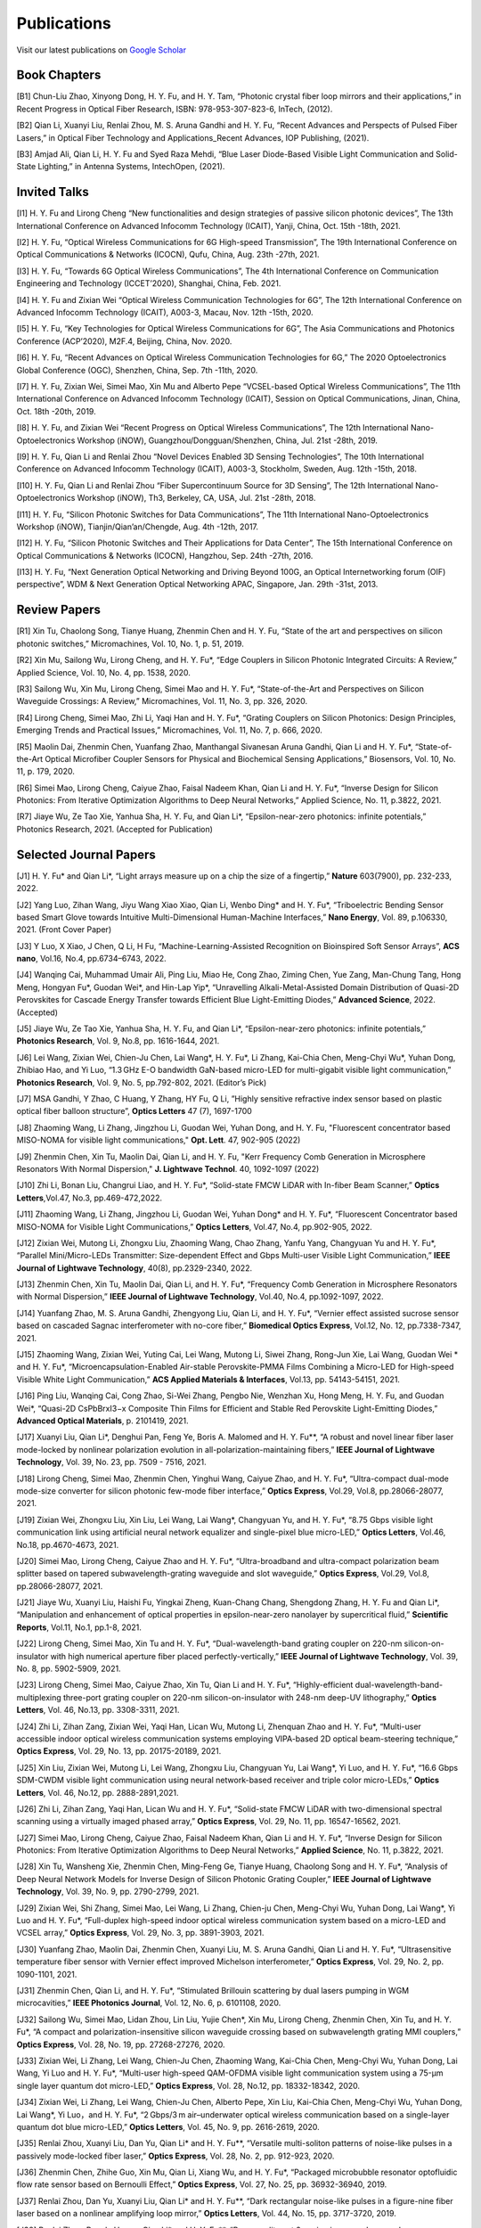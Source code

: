 Publications
=============

Visit our latest publications on \ `Google Scholar <https://scholar.google.com/citations?hl=en&user=ruUJphwAAAAJ&view_op=list_works&sortby=pubdate>`_ 

Book Chapters
~~~~~~~~~~~~~~

[B1]	Chun-Liu Zhao, Xinyong Dong, H. Y. Fu, and H. Y. Tam, “Photonic crystal fiber loop mirrors and their applications,” in Recent Progress in Optical Fiber Research, ISBN: 978-953-307-823-6, InTech, (2012).

[B2]	Qian Li, Xuanyi Liu, Renlai Zhou, M. S. Aruna Gandhi and H. Y. Fu, “Recent Advances and Perspects of Pulsed Fiber Lasers,” in Optical Fiber Technology and Applications_Recent Advances, IOP Publishing, (2021).

[B3]	Amjad Ali, Qian Li, H. Y. Fu and Syed Raza Mehdi, “Blue Laser Diode-Based Visible Light Communication and Solid-State Lighting,” in Antenna Systems, IntechOpen, (2021).

Invited Talks
~~~~~~~~~~~~~~

[I1]	H. Y. Fu and Lirong Cheng “New functionalities and design strategies of passive silicon photonic devices”, The 13th International Conference on Advanced Infocomm Technology (ICAIT), Yanji, China, Oct. 15th -18th, 2021. 

[I2]	H. Y. Fu, “Optical Wireless Communications for 6G High-speed Transmission”, The 19th International Conference on Optical Communications & Networks (ICOCN), Qufu, China, Aug. 23th -27th, 2021.

[I3]	H. Y. Fu, “Towards 6G Optical Wireless Communications”, The 4th International Conference on Communication Engineering and Technology (ICCET’2020), Shanghai, China, Feb. 2021.

[I4]	H. Y. Fu and Zixian Wei “Optical Wireless Communication Technologies for 6G”, The 12th International Conference on Advanced Infocomm Technology (ICAIT), A003-3, Macau, Nov. 12th -15th, 2020.

[I5]	H. Y. Fu, “Key Technologies for Optical Wireless Communications for 6G”, The Asia Communications and Photonics Conference (ACP’2020), M2F.4, Beijing, China, Nov. 2020.

[I6]	H. Y. Fu, “Recent Advances on Optical Wireless Communication Technologies for 6G,” The 2020 Optoelectronics Global Conference (OGC), Shenzhen, China, Sep. 7th -11th, 2020.

[I7]	H. Y. Fu, Zixian Wei, Simei Mao, Xin Mu and Alberto Pepe “VCSEL-based Optical Wireless Communications”, The 11th International Conference on Advanced Infocomm Technology (ICAIT), Session on Optical Communications, Jinan, China, Oct. 18th -20th, 2019.

[I8]	H. Y. Fu, and Zixian Wei “Recent Progress on Optical Wireless Communications”, The 12th International Nano-Optoelectronics Workshop (iNOW), Guangzhou/Dongguan/Shenzhen, China, Jul. 21st -28th, 2019.

[I9]	H. Y. Fu, Qian Li and Renlai Zhou “Novel Devices Enabled 3D Sensing Technologies”, The 10th International Conference on Advanced Infocomm Technology (ICAIT), A003-3, Stockholm, Sweden, Aug. 12th -15th, 2018.

[I10]	H. Y. Fu, Qian Li and Renlai Zhou “Fiber Supercontinuum Source for 3D Sensing”, The 12th International Nano-Optoelectronics Workshop (iNOW), Th3, Berkeley, CA, USA, Jul. 21st -28th, 2018.

[I11]	H. Y. Fu, “Silicon Photonic Switches for Data Communications”, The 11th International Nano-Optoelectronics Workshop (iNOW), Tianjin/Qian’an/Chengde, Aug. 4th -12th, 2017.

[I12]	H. Y. Fu, “Silicon Photonic Switches and Their Applications for Data Center”, The 15th International Conference on Optical Communications & Networks (ICOCN), Hangzhou, Sep. 24th -27th, 2016.

[I13]	H. Y. Fu, “Next Generation Optical Networking and Driving Beyond 100G, an Optical Internetworking forum (OIF) perspective”, WDM & Next Generation Optical Networking APAC, Singapore, Jan. 29th -31st, 2013.


Review Papers
~~~~~~~~~~~~~~~~~~~~~~~~

[R1]	Xin Tu, Chaolong Song, Tianye Huang, Zhenmin Chen and H. Y. Fu, “State of the art and perspectives on silicon photonic switches,” Micromachines, Vol. 10, No. 1, p. 51, 2019.

[R2]	Xin Mu, Sailong Wu, Lirong Cheng, and H. Y. Fu*, “Edge Couplers in Silicon Photonic Integrated Circuits: A Review,” Applied Science, Vol. 10, No. 4, pp. 1538, 2020. 

[R3]	Sailong Wu, Xin Mu, Lirong Cheng, Simei Mao and H. Y. Fu*, “State-of-the-Art and Perspectives on Silicon Waveguide Crossings: A Review,” Micromachines, Vol. 11, No. 3, pp. 326, 2020. 

[R4]	Lirong Cheng, Simei Mao, Zhi Li, Yaqi Han and H. Y. Fu*, “Grating Couplers on Silicon Photonics: Design Principles, Emerging Trends and Practical Issues,” Micromachines, Vol. 11, No. 7, p. 666, 2020. 

[R5]	Maolin Dai, Zhenmin Chen, Yuanfang Zhao, Manthangal Sivanesan Aruna Gandhi, Qian Li and H. Y. Fu*, “State-of-the-Art Optical Microfiber Coupler Sensors for Physical and Biochemical Sensing Applications,” Biosensors, Vol. 10, No. 11, p. 179, 2020.

[R6]	Simei Mao, Lirong Cheng, Caiyue Zhao, Faisal Nadeem Khan, Qian Li and H. Y. Fu*, “Inverse Design for Silicon Photonics: From Iterative Optimization Algorithms to Deep Neural Networks,” Applied Science, No. 11, p.3822, 2021. 

[R7]	Jiaye Wu, Ze Tao Xie, Yanhua Sha, H. Y. Fu, and Qian Li*, “Epsilon-near-zero photonics: infinite potentials,” Photonics Research, 2021. (Accepted for Publication)

Selected Journal Papers
~~~~~~~~~~~~~~~~~~~~~~~~

[J1] H. Y. Fu* and Qian Li*, “Light arrays measure up on a chip the size of a fingertip,” **Nature** 603(7900), pp. 232-233, 2022.

[J2]	Yang Luo, Zihan Wang, Jiyu Wang Xiao Xiao, Qian Li, Wenbo Ding* and H. Y. Fu*, “Triboelectric Bending Sensor based Smart Glove towards Intuitive Multi-Dimensional Human-Machine Interfaces,” **Nano Energy**, Vol. 89, p.106330, 2021. (Front Cover Paper)

[J3]	Y Luo, X Xiao, J Chen, Q Li, H Fu, “Machine-Learning-Assisted Recognition on Bioinspired Soft Sensor Arrays”, **ACS nano**, Vol.16, No.4, pp.6734–6743, 2022.

[J4] Wanqing Cai, Muhammad Umair Ali, Ping Liu, Miao He, Cong Zhao, Ziming Chen, Yue Zang, Man-Chung Tang, Hong Meng, Hongyan Fu*, Guodan Wei*, and Hin-Lap Yip*, “Unravelling Alkali-Metal-Assisted Domain Distribution of Quasi-2D Perovskites for Cascade Energy Transfer towards Efficient Blue Light-Emitting Diodes,” **Advanced Science**, 2022. (Accepted)

[J5]	Jiaye Wu, Ze Tao Xie, Yanhua Sha, H. Y. Fu, and Qian Li*, “Epsilon-near-zero photonics: infinite potentials,” **Photonics Research**, Vol. 9, No.8, pp. 1616-1644, 2021.

[J6]	Lei Wang, Zixian Wei, Chien-Ju Chen, Lai Wang*, H. Y. Fu*, Li Zhang, Kai-Chia Chen, Meng-Chyi Wu*, Yuhan Dong, Zhibiao Hao, and Yi Luo, “1.3 GHz E-O bandwidth GaN-based micro-LED for multi-gigabit visible light communication,” **Photonics Research**, Vol. 9, No. 5, pp.792-802, 2021. (Editor’s Pick)

[J7]	MSA Gandhi, Y Zhao, C Huang, Y Zhang, HY Fu, Q Li, ”Highly sensitive refractive index sensor based on plastic optical fiber balloon structure”, **Optics Letters** 47 (7), 1697-1700

[J8]	Zhaoming Wang, Li Zhang, Jingzhou Li, Guodan Wei, Yuhan Dong, and H. Y. Fu, "Fluorescent concentrator based MISO-NOMA for visible light communications," **Opt. Lett**. 47, 902-905 (2022)

[J9]	Zhenmin Chen, Xin Tu, Maolin Dai, Qian Li, and H. Y. Fu, "Kerr Frequency Comb Generation in Microsphere Resonators With Normal Dispersion," **J. Lightwave Technol**. 40, 1092-1097 (2022)

[J10]	Zhi Li, Bonan Liu, Changrui Liao, and H. Y. Fu*, “Solid-state FMCW LiDAR with In-fiber Beam Scanner,” **Optics Letters**,Vol.47, No.3, pp.469-472,2022.

[J11]	 Zhaoming Wang, Li Zhang, Jingzhou Li, Guodan Wei, Yuhan Dong* and H. Y. Fu*, “Fluorescent Concentrator based MISO-NOMA for Visible Light Communications,” **Optics Letters**, Vol.47, No.4, pp.902-905, 2022.

[J12]	 Zixian Wei, Mutong Li, Zhongxu Liu, Zhaoming Wang, Chao Zhang, Yanfu Yang, Changyuan Yu and H. Y. Fu*, “Parallel Mini/Micro-LEDs Transmitter: Size-dependent Effect and Gbps Multi-user Visible Light Communication,” **IEEE Journal of Lightwave Technology**, 40(8), pp.2329-2340, 2022. 

[J13]	 Zhenmin Chen, Xin Tu, Maolin Dai, Qian Li, and H. Y. Fu*, “Frequency Comb Generation in Microsphere Resonators with Normal Dispersion,” **IEEE Journal of Lightwave Technology**, Vol.40, No.4, pp.1092-1097, 2022. 

[J14]	 Yuanfang Zhao, M. S. Aruna Gandhi, Zhengyong Liu, Qian Li, and H. Y. Fu*, “Vernier effect assisted sucrose sensor based on cascaded Sagnac interferometer with no-core fiber,” **Biomedical Optics Express**, Vol.12, No. 12, pp.7338-7347, 2021. 

[J15]	 Zhaoming Wang, Zixian Wei, Yuting Cai, Lei Wang, Mutong Li, Siwei Zhang, Rong-Jun Xie, Lai Wang, Guodan Wei * and H. Y. Fu*, “Microencapsulation-Enabled Air-stable Perovskite-PMMA Films Combining a Micro-LED for High-speed Visible White Light Communication,” **ACS Applied Materials & Interfaces**, Vol.13, pp. 54143-54151, 2021.

[J16]	 Ping Liu, Wanqing Cai, Cong Zhao, Si-Wei Zhang, Pengbo Nie, Wenzhan Xu, Hong Meng, H. Y. Fu, and Guodan Wei*, “Quasi-2D CsPbBrxI3−x Composite Thin Films for Efficient and Stable Red Perovskite Light-Emitting Diodes,” **Advanced Optical Materials**, p. 2101419, 2021. 

[J17]	 Xuanyi Liu, Qian Li*, Denghui Pan, Feng Ye, Boris A. Malomed and H. Y. Fu**, “A robust and novel linear fiber laser mode-locked by nonlinear polarization evolution in all-polarization-maintaining fibers,” **IEEE Journal of Lightwave Technology**, Vol. 39, No. 23, pp. 7509 - 7516, 2021.

[J18]	 Lirong Cheng, Simei Mao, Zhenmin Chen, Yinghui Wang, Caiyue Zhao, and H. Y. Fu*, “Ultra-compact dual-mode mode-size converter for silicon photonic few-mode fiber interface,” **Optics Express**, Vol.29, Vol.8, pp.28066-28077, 2021.

[J19]	 Zixian Wei, Zhongxu Liu, Xin Liu, Lei Wang, Lai Wang*, Changyuan Yu, and H. Y. Fu*, “8.75 Gbps visible light communication link using artificial neural network equalizer and single-pixel blue micro-LED,” **Optics Letters**, Vol.46, No.18, pp.4670-4673, 2021.

[J20]	 Simei Mao, Lirong Cheng, Caiyue Zhao and H. Y. Fu*, “Ultra-broadband and ultra-compact polarization beam splitter based on tapered subwavelength-grating waveguide and slot waveguide,” **Optics Express**, Vol.29, Vol.8, pp.28066-28077, 2021.

[J21]	 Jiaye Wu, Xuanyi Liu, Haishi Fu, Yingkai Zheng, Kuan-Chang Chang, Shengdong Zhang, H. Y. Fu and Qian Li*, “Manipulation and enhancement of optical properties in epsilon-near-zero nanolayer by supercritical fluid,” **Scientific Reports**, Vol.11, No.1, pp.1-8, 2021. 

[J22]	 Lirong Cheng, Simei Mao, Xin Tu and H. Y. Fu*, “Dual-wavelength-band grating coupler on 220-nm silicon-on-insulator with high numerical aperture fiber placed perfectly-vertically,” **IEEE Journal of Lightwave Technology**, Vol. 39, No. 8, pp. 5902-5909, 2021.

[J23]	 Lirong Cheng, Simei Mao, Caiyue Zhao, Xin Tu, Qian Li and H. Y. Fu*, “Highly-efficient dual-wavelength-band-multiplexing three-port grating coupler on 220-nm silicon-on-insulator with 248-nm deep-UV lithography,” **Optics Letters**, Vol. 46, No.13, pp. 3308-3311, 2021.

[J24]	 Zhi Li, Zihan Zang, Zixian Wei, Yaqi Han, Lican Wu, Mutong Li, Zhenquan Zhao and H. Y. Fu*, “Multi-user accessible indoor optical wireless communication systems employing VIPA-based 2D optical beam-steering technique,” **Optics Express**, Vol. 29, No. 13, pp. 20175-20189, 2021. 

[J25]	 Xin Liu, Zixian Wei, Mutong Li, Lei Wang, Zhongxu Liu, Changyuan Yu, Lai Wang*, Yi Luo, and H. Y. Fu*, “16.6 Gbps SDM-CWDM visible light communication using neural network-based receiver and triple color micro-LEDs,” **Optics Letters**, Vol. 46, No.12, pp. 2888-2891,2021. 

[J26]	 Zhi Li, Zihan Zang, Yaqi Han, Lican Wu and H. Y. Fu*, “Solid-state FMCW LiDAR with two-dimensional spectral scanning using a virtually imaged phased array,” **Optics Express**, Vol. 29, No. 11, pp. 16547-16562, 2021. 

[J27]	 Simei Mao, Lirong Cheng, Caiyue Zhao, Faisal Nadeem Khan, Qian Li and H. Y. Fu*, “Inverse Design for Silicon Photonics: From Iterative Optimization Algorithms to Deep Neural Networks,” **Applied Science**, No. 11, p.3822, 2021. 

[J28]	 Xin Tu, Wansheng Xie, Zhenmin Chen, Ming-Feng Ge, Tianye Huang, Chaolong Song and H. Y. Fu*, “Analysis of Deep Neural Network Models for Inverse Design of Silicon Photonic Grating Coupler,” **IEEE Journal of Lightwave Technology**, Vol. 39, No. 9, pp. 2790-2799, 2021. 

[J29]	 Zixian Wei, Shi Zhang, Simei Mao, Lei Wang, Li Zhang, Chien-ju Chen, Meng-Chyi Wu, Yuhan Dong, Lai Wang*, Yi Luo and H. Y. Fu*, “Full-duplex high-speed indoor optical wireless communication system based on a micro-LED and VCSEL array,” **Optics Express**, Vol. 29, No. 3, pp. 3891-3903, 2021. 

[J30]	 Yuanfang Zhao, Maolin Dai, Zhenmin Chen, Xuanyi Liu, M. S. Aruna Gandhi, Qian Li and H. Y. Fu*, “Ultrasensitive temperature fiber sensor with Vernier effect improved Michelson interferometer,” **Optics Express**, Vol. 29, No. 2, pp. 1090-1101, 2021. 

[J31]	 Zhenmin Chen, Qian Li, and H. Y. Fu*, “Stimulated Brillouin scattering by dual lasers pumping in WGM microcavities,” **IEEE Photonics Journal**, Vol. 12, No. 6, p. 6101108, 2020. 

[J32]	 Sailong Wu, Simei Mao, Lidan Zhou, Lin Liu, Yujie Chen*, Xin Mu, Lirong Cheng, Zhenmin Chen, Xin Tu, and H. Y. Fu*, “A compact and polarization-insensitive silicon waveguide crossing based on subwavelength grating MMI couplers,” **Optics Express**, Vol. 28, No. 19, pp. 27268-27276, 2020. 

[J33]	 Zixian Wei, Li Zhang, Lei Wang, Chien-Ju Chen, Zhaoming Wang, Kai-Chia Chen, Meng-Chyi Wu, Yuhan Dong, Lai Wang, Yi Luo and H. Y. Fu*, “Multi-user high-speed QAM-OFDMA visible light communication system using a 75-μm single layer quantum dot micro-LED,” **Optics Express**, Vol. 28, No.12, pp. 18332-18342, 2020. 

[J34]	 Zixian Wei, Li Zhang, Lei Wang, Chien-Ju Chen, Alberto Pepe, Xin Liu, Kai-Chia Chen, Meng-Chyi Wu, Yuhan Dong, Lai Wang*, Yi Luo，and H. Y. Fu*, “2 Gbps/3 m air–underwater optical wireless communication based on a single-layer quantum dot blue micro-LED,” **Optics Letters**, Vol. 45, No. 9, pp. 2616-2619, 2020. 

[J35]	 Renlai Zhou, Xuanyi Liu, Dan Yu, Qian Li* and H. Y. Fu**, “Versatile multi-soliton patterns of noise-like pulses in a passively mode-locked fiber laser,” **Optics Express**, Vol. 28, No. 2, pp. 912-923, 2020.

[J36]	 Zhenmin Chen, Zhihe Guo, Xin Mu, Qian Li, Xiang Wu, and H. Y. Fu*, “Packaged microbubble resonator optofluidic flow rate sensor based on Bernoulli Effect,” **Optics Express**, Vol. 27, No. 25, pp. 36932-36940, 2019. 

[J37]	 Renlai Zhou, Dan Yu, Xuanyi Liu, Qian Li* and H. Y. Fu**, “Dark rectangular noise-like pulses in a figure-nine fiber laser based on a nonlinear amplifying loop mirror,” **Optics Letters**, Vol. 44, No. 15, pp. 3717-3720, 2019. 

[J38]	 Renlai Zhou, Rongle Huang, Qian Li* and H. Y. Fu**, “Raman soliton at 2 μm in picosecond pumped supercontinuum by a weak CW trigger,” **Optics Express**, Vol. 27, No. 9, pp. 12976-12986, 2019.

[J39]	 H. Y. Fu, Sunil K. Khijwania, H. Y. Tam, P. K. A. Wai and C. Lu, “Polarization-maintaining Photonic Crystal Fiber based All-optical Polarimetric Torsion Sensor,” **Applied Optics**, Vol. 49, No. 31, pp. 5954-5958, 2010.

[J40]	 H. Y. Fu, Chuang Wu, M. L. V. Tse, Lin Zhang, Kei-Chun Davis Cheng, H. Y. Tam, Bai-Ou Guan, and C. Lu, “High pressure sensor based on photonic crystal fiber for downhole application,” **Applied Optics**, Vol. 49, No. 14, pp. 2639-2643, 2010.

[J41]	 H. Y. Fu, A. C. L. Wong, P. A. Childs, H. Y. Tam, Y. B. Liao, C. Lu and P. K. A. Wai, “Multiplexing of Polarization-maintaining Photonic Crystal Fiber based Sagnac Interferometric Sensors,” **Optics Express**, Vol. 17, No.21, pp. 18501-18512, 2009.

[J42]	 H. Y. Fu, H. L. Liu, W. H. Chung, and H. Y. Tam, “A Novel Fiber Bragg Grating Sensor Configuration for Long-distance Quasi-Distributed Measurement,” **IEEE Sensors Journal**, Vol. 8, No. 9, pp. 1598-1602, 2008.

[J43]	 H. Y. Fu, H. Y. Tam, L. Y. Shao, X. Y. Dong, P. K. A. Wai, C. Lu, and Sunil K. Khijwania, “Pressure Sensor Realized with Polarization-maintaining Photonic Crystal Fiber based Sagnac Interferometer,” **Applied Optics**, Vol. 47, No. 15, pp. 2835-2839, 2008. (Google scholar Citations: >300，Top 20 Most Cited articles on Applied Optics over the last 5 year at 50 Year Anniversary in 2012)

[J44]	 H. Y. Fu, H. L. Liu, X. Y. Dong, H. Y. Tam, P. K. A. Wai, and C. Lu, “High-speed Fibre Bragg Grating Sensor Interrogation Using Dispersion Compensation Fibre,” **Electronics Letters**, Vol. 44, No. 10, pp. 618-619, 2008.



Selected Recent Conference Papers
~~~~~~~~~~~~~~~~~~~~~~~~~~~~~~~~~

[C1]	Zhi Li, Bonan Liu, Zihan Zang, Yaqi Han, Lican Wu, Changrui Liao and H. Y. Fu*, “Compact Solid-state Coherent LiDAR based on In-fiber Beam Scanner,” in Proc. of the Asia Communications and Photonics Conference (ACP’2021), T4D.2, Shanghai, China, Oct. 2021. (Post-deadline Paper)

[C2]	Zihan Zang, Yunpeng Xu, Haoqiang Wang, Zhi Li, Yanjun Han, Hongtao Li, H. Y. Fu and Yi Luo*, “Ultrafast agile optical beam steering based on arrayed diffractive elements,” in Proc. of the Asia Communications and Photonics Conference (ACP’2021), T4D.6, Shanghai, China, Oct. 2021. (Post-deadline Paper)

[C3]	Denghui Pan, Xuanyi Liu, Boris Malomed, H. Y. Fu* and Qian Li** “Build-up Dynamics of Dissipative Solitons in a Nonlinear Polarization Evolution Mode-locked Fiber Laser,” in Proc. of the Asia Communications and Photonics Conference (ACP’2021), T4A.3, Shanghai, China, Oct. 2021. (Best Poster Award)

[C4]	Lirong Cheng, Simei Mao and H. Y. Fu*, “Silicon-on-insulator grating couplers for dual-band and triple-band multiplexing,” in Proc. of the Asia Communications and Photonics Conference (ACP’2021), T1I.3, Shanghai, China, Oct. 2021. (Best Student Paper Award)

[C5]	Renlai Zhou*, Qian Li** and H. Y. Fu, “Commensalism of quasi-coherent noise-like and conventional soliton pulse in a simplified NPE mode-locked fiber laser”, in Proc. Of the 20th International Conference on Optical Communications & Networks (ICOCN), Tai’an, China, Aug. 23rd-27th, 2021. (Young Scientist Award)

[C6]	Zhaoming Wang, Li Zhang, Jingzhou Li, Zixian Wei, Yuhan Dong, Guodan Wei, H. Y. Fu*, “Wide Field-of-View Color-Converting Concentrator for High-Speed MIMO UV-to-Visible Light Communication,” in Proc. of the 26th Optoelectronics and Communications Conference (OECC), Virtual Conference, Jul. 2021. (Best Student Paper Award)

[C7]	Xuanyi Liu, Zhi Li, Denghui Pan, Qian Li, H. Y. Fu*, “All-polarization-maintaining Bidirectional Dual-comb Fiber Laser by Nonlinear Polarization Evolution,” in Proc. of the 26th Optoelectronics and Communications Conference (OECC), Virtual Conference, Jul. 2021. (Best Student Paper Award)

[C8]	Zhi Li, Zihan Zang, Xuanyi Liu, Mutong Li and H. Y. Fu*, “LiDAR integrated high-capacity indoor OWC system with user localization capability,” in Proc. of Optical Fiber Communication Conference (OFC), Tu5E.2, Virtual Conference, June 6th-11th, 2021.

[C9]	Zhi Li, Zihan Zang, Xuanyi Liu, Lican Wu and H. Y. Fu*, “Solid-state FMCW LiDAR based on a 2D disperser,” in Proc. of The Conference on Lasers and Electro-Optics (CLEO’2021), AW3S.7, Virtual Conference, May 9th-14th, 2021. 

[C10]	Zihan Zang, Zhi Li, Yi Luo*, Yanjun Han, Xuanyi Liu, Lican Wu and H. Y. Fu*, “Ultrafast Parallel LiDAR with All-optical Spectro-temporal Encoding,” in Proc. of the Conference on Lasers and Electro-Optics (CLEO’2021), SM1E.6, Virtual Conference, May 9th-14th, 2021. 

[C11]	Simei Mao, Lirong Cheng, Caiyue Zhao and H. Y. Fu*, “Coarse Wavelength Division (De)Multiplexer Based on Cascaded Topology Optimized Wavelength Filters,” in Proc. of the Conference on Lasers and Electro-Optics (CLEO’2021), JW1A.62, Virtual Conference, May 9th-14th, 2021. 

[C12]	Lirong Cheng, Simei Mao, Yixiang Hu and H. Y. Fu*, “Dual-layer SiNx-on-SOI grating coupler as an efficient higher-order fiber mode multiplexer,” in Proc. of the Conference on Lasers and Electro-Optics (CLEO’2021), JW1A.178, Virtual Conference, May 9th-14th, 2021. 

[C13]	Zhiyuan Cao, Shi Zhang, Zixian Wei, Li Zhang, Keming Ma, H. Y. Fu and Yuhan Dong, “A 3.2-Gbps Beam Expanded Robust Uplink WDM OWC System Based on 860-nm and 940-nm VCSELs,” in Proc. of the Conference on Lasers and Electro-Optics (CLEO’2021), SM4A.1, Virtual Conference, May 9th-14th, 2021.

[C14]	Shijie Chen, Renlai Zhou, Xuanyi Liu, H. Y. Fu and Qian Li*, “Gigahertz supercontinuum comb generation by two-pulse bound state,” in Proc. of the Conference on Lasers and Electro-Optics (CLEO’2021), STu2D.7, Virtual Conference, May 9th-14th, 2021.

[C15]	Chen Chen, Xin Zhong, Min Liu and H. Y. Fu, “DHT-OFDM Based Spatial Modulation for Optical Wireless Communication,” in Proc. of the 2020 Optoelectronics Global Conference (OGC), Shenzhen, China, Sep. 7th-11th, 2020. (Best Paper Award for OGC2020)

[C16]	Zhenmin Chen, Qian Li, and H. Y. Fu*, “Tunable stimulated Brillouin scattering by dual lasers pumping in a WGM microcavity,” in Proc. of the Conference on Lasers and Electro-Optics (CLEO’2020), JTh2E.31, San Jose, California, USA, May 12th-14th, 2020. 

[C17]	Li Zhang, Zixian Wei, Chien-Ju Chen, Lei Wang, Kai-Chia Chen, Meng-Chyi Wu, Yuhan Dong, Lai Wang*, Yi Luo, and H. Y. Fu*, “First Demonstration of Multi-user QAM-OFDMA Visible Light Communication System Based on a 75-μm Single Layer Quantum Dot Blue Micro-LED,” in Proc. of the Conference on Lasers and Electro-Optics (CLEO’2020), SW4L.2, San Jose, California, USA, May 12th-14th, 2020. 

[C18]	Lirong Cheng, Simei Mao, Xin Mu, Sailong Wu and H. Y. Fu*, “Dual-wavelength-band multiplexed grating coupler on multilayer SiN-on-SOI photonic integrated platform,” in Proc. of the Conference on Lasers and Electro-Optics (CLEO’2020), JTh2F.8，San Jose, California, USA, May 12th-14th, 2020. 

[C19]	Yang Luo，Zhenmin Chen, Qian Li, and H. Y. Fu*, “EIT-like phenomena and characteristics of cavity optomechanics in a single cavity,” in Proc. of the Conference on Lasers and Electro-Optics (CLEO’2020), JTu2A.13, San Jose, California, USA, May 12th-14th, 2020.  

[C20]	Zixian Wei, Li Zhang, Lei Wang, Chien-Ju Chen, Alberto Pepe, Xin Liu, Kai-Chia Chen, Yuhan Dong, Meng-Chyi Wu, Lai Wang*, Yi Luo, and H. Y. Fu*, “High-speed Visible Light Communication System Based on a Packaged Single Layer Quantum Dot Blue Micro-LED with 4-Gbps QAM-OFDM,” in Proc. of Optical Fiber Communication Conference (OFC), M3I.7, San Diego, California, USA, Mar. 2020.  

[C21]	Zixian Wei, Chien-Ju Chen, Lei Wang, Li Zhang, Xin Liu, Alberto Pepe, Kai-Chia Chen, Meng-Chyi Wu, Lai Wang*, Yi Luo, Yuhan Dong, H. Y. Fu*, “Gbps Real-time NRZ-OOK Visible Light Communication System Based on a Packaged Single Layer Quantum Dot Blue Micro-LED: First Fabrication and Demonstration,” in Proc. of the Asia Communications and Photonics Conference (ACP’2019), M4D.2, Chengdu, China, Nov. 2019. (Post Deadline Paper for ACP2019)

[C22]	Alberto Pepe, Zixian Wei, Xin Liu and H. Y. Fu*, “Modulation Format and Optical Signal-to-Noise Ratio Monitoring for Cognitive Optical Wireless Communications,” in Proc. of the Asia Communications and Photonics Conference (ACP’2019), M4A.42, Chengdu, China, Nov. 2019. (Best Poster Award for ACP2019)

[C23]	Xin Mu, Sailong Wu, Lirong Cheng, Xin Tu and H. Y. Fu*, “A Compact Adiabatic Silicon Photonic Edge Coupler Based on Silicon Nitride/Silicon Trident Structure”, in Proc. Of the 18th International Conference on Optical Communications & Networks (ICOCN), W2G.4, Huangshan, China, Aug. 5th -8th, 2019. (Best Student Paper Award for IEEE ICOCN2019)

[C24]	Patrick Dumais，Y. Wei, M. Li, Fei Zhao, Xin Tu, Jia Jiang, Dritan Celo, Dominic Goodwill, H. Y. Fu, Dongyu Geng and Eric Bernier, “2x2 Multimode Interference Coupler with Low Loss Using 248 nm Photolithography,” in Proc. of Optical Fiber Communication Conference (OFC’2016), W2A.19, Anaheim, California, USA, Mar. 2016. 

[C25]	Xiaoling Yang, Hamid Mehrvar, Huixiao Ma, Yan Wang, Lulu Liu, H. Y. Fu, Dongyu Geng, Dominic Goodwill, and Eric Bernier, “40Gb/s Pure Photonic Switch for Data Centers,” in Proc. of Optical Fiber Communication Conference (OFC’2015), Tu2H.4, Los Angeles, California, USA, Mar. 2015.

[C26]	Hamid Mehrvar, Huixiao Ma, Xiaoling Yang, Yan Wang, Shuaibing Li, Dawei Wang, H. Y. Fu*, Alan Graves, Dongyu Geng, Dominic Goodwill, and Eric Bernier, “Hybrid Photonic Ethernet Switch for Data Centers,” in Proc. of Optical Fiber Communication Conference (OFC’2014), California, USA, Mar. 2014. 

[C27]	Yi Qian, Hamid Mehrvar, Huixiao Ma, Xiaoling Yang, Kun Zhu, H. Y. Fu*, Dongyu Geng, Dominic Goodwill, and Eric Bernier, “Crosstalk Optimization in low extinction-ratio switch Fabrics,” in Proc. of Optical Fiber Communication Conference (OFC’2014), California, USA, Mar. 2014. 

[C28]	Haiyan Shang, Zhaohui Li, Tao Gui, Yuan Bao, Xinhuan Feng, Jianping Li, H. Y. Fu and Dongyu Geng, “Ultra-fine optical spectrum microscope using optical channel estimation and spectrum fusion technique,” in Proc. of Optical Fiber Communication Conference (OFC’2013), OW4H, California, USA, Mar. 2013. 

[C29]	H. Y. Fu, H. L. Liu, H. Y. Tam, P. K. A. Wai, and C. Lu, “Novel Dispersion Compensating Module based Interrogator for Fiber Bragg Grating Sensors,” in Proc. of the 33rd European Conference on Optical Communication (ECOC’2007), Vol.2, Tu3.6.5, pp.95-96, Berlin, Germany, Sep. 2007.

[C30]	H. Y. Fu, H. L. Liu, H. Y. Tam, P. K. A. Wai and C. Lu, “Long-distance and Quasi-distributed FBG Sensor System Using a SOA based Ring Cavity Scheme,” in Proc. of Optical Fiber Communication Conference (OFC’2007), OMQ5, California, USA, Mar. 2007.


Selected Patents
~~~~~~~~~~~~~~~~

[P1]	Coherent Waveform Conversion in Optical Networks, 授权美国专利：US Patent 9,531,472

[P2]	Device and method for all-optical information exchange, 授权美国专利：US Patent 9,618,822

[P3]	Cross waveguide, 授权美国专利：US Patent 9,766,399 B2

[P4]	 Optical Interconnector, Optoelectronic Chip System, and Optical Signal Sharing Method, 授权美国专利：US Patent 9,829,635

[P5]	 Polarization rotator and optical signal processing method, 美国专利申请号：US Patent App. 15/795,626

[P6]	 Optical switch chip, optical switch driving module, and optical switch driving method, 美国专利申请号：US Patent App. 15/625,829 

[P7]	 Apparatus and Method for Measuring Group Velocity Delay in Optical Waveguide, 美国专利申请号：US Patent App. 15/293,904

[P8]	 Polarizer and Polarization Modulation System, 美国专利申请号：US Patent App. 15/187,328

[P9]	 Resonant Cavity Component Used in Optical Switching System, 美国专利申请号：US Patent App. 15/178,302

[P10]	Grating Coupler and Preparation Method, 美国专利申请号：US Patent App. 15/835,748

[P11]	Device and Method for All-optical Information Exchange, 授权欧洲专利：EP3046334B1

[P12]	Spot size Converter and Apparatus for Optical Conduction, 授权欧洲专利：EP14897866.1

[P13]	Polarizer and Polarization Modulation System, 授权欧洲专利：EP13899938.8

[P14]	Optical Interconnection Device, Optoelectronic Chip System, and Optical Signal Sharing Method, 欧洲专利申请：EP3118661A1

[P15]	Polarization Rotator and Optical Signal Processing Method, 欧洲专利申请：EP3290974A1

[P16]	Grating Coupler and Preparation Method Therefor, 欧洲专利申请：EP3296782A1

[P17]	Waveguide Polarization Splitter and Polarization Rotator, 日本授权专利：JP6198091B2

[P18]	一种光信号分插复用器及光信号处理方法，授权中国专利公告号：CN104166291B

[P19]	基于硅基波导亚波长光栅和多模干涉原理的十字交叉波导, 中国专利申请公开号: 201910333223.2

[P20]	一种无线光通信系统及方法, 中国专利申请公开号:201910295793.7

[P21]	一种可调谐激光器及其制作方法, 中国专利申请公开号: 201910285586.3

[P22]	一种扫频光源及其制作方法, 中国专利申请公开号: 201910074468.8

[P23]	一种基于可调谐VCSEL的无线光通信系统, 中国专利申请公开号: 201811039293.9

[P24]	一种空间光通信系统, 中国专利申请公开号:201811564347.3

[P25]	一种基于光微流微腔的流速计及测量方法，中国专利申请公开号: CN110554211A

[P26]	一种电流检测器件, 中国专利申请公开号:201810751591.4

[P27]	微流体的检测装置及方法, 中国专利申请公开号:201810802301.4

[P28]	一种无线光通信系统, 中国专利申请公开号:201811002828.5

[P29]	一种室内无线光通信上行链路, 中国专利申请公开号:201810636495.5

[P30]	一种光栅耦合器及其制备方法, 中国专利申请公开号: CN107076932A

[P31]	光栅耦合器及其制作方法, 中国专利申请公开号: CN106461865A

[P32]	光纤耦合的系统和方法, 中国专利申请公开号: CN106575999A

[P33]	全光信息交换装置及方法, 中国专利申请公开号: CN104469555A

[P34]	波导偏振分离和偏振转换器, 中国专利申请公开号: CN105829933A

[P35]	起偏器及偏振调制系统, 中国专利申请公开号: CN105829935A

[P36]	热光移相器, 中国专利申请公开号: CN105829956A

[P37]	光互连器、光电芯片系统及共享光信号的方法, 中国专利申请公开号: CN105849608A

[P38]	光波导群速度延时测量装置及方法, 中国专利申请公开号: CN105874314A

[P39]	用于光交换系统的谐振腔器件, 中国专利申请公开号: CN105981240A

[P40]	模斑转换器以及用于光传导的装置, 中国专利申请公开号: CN106461866A

[P41]	交叉波导, 中国专利申请公开号: CN106537199A

[P42]	光开关芯片、光开关驱动模组及驱动方法, 中国专利申请公开号: CN107079203A

[P43]	一种偏振旋转器及光信号处理方法, 中国专利申请公开号: CN107533197A

[P44]	耦合分束器及设置方法，中国专利申请公开号: CN111624709A

[P45]	固态激光雷达系统及固态激光雷达，中国专利申请公开号:CN111948665A

[P46]	一种光信号分插复用器及光信号处理方法, 中国专利申请公开号: CN104166291A

[P47]	Device and Method for All-Optical Information Exchange， 欧洲专利申请：EP3046334B1

[P48]	一种光信号分插复用器及光信号处理方法，国际专利申请：WO2014183377A1

[P49]	一种隔离器、隔离系统及光线隔离方法，国际专利申请：WO2015024161A1 

[P50]	全光信息交换装置及方法，国际专利申请：WO2015035775A1 

[P51]	用于光交换系统的谐振腔器件，国际专利申请：WO2015085479A1 

[P52]	起偏器及偏振调制系统，国际专利申请：WO2015089844A1 

[P53]	波导偏振分离和偏振转换器，国际专利申请：WO2015096070A1 

[P54]	光栅耦合器及其制作方法，国际专利申请：WO2015139200A1

[P55]	光互连器、光电芯片系统及共享光信号的方法，国际专利申请：WO2015143718A1 

[P56]	光波导群速度延时测量装置及方法，国际专利申请：WO2015157911A1 

[P57]	热光移相器，国际专利申请：WO2015157963A1 

[P58]	模斑转换器以及用于光传导的装置，国际专利申请：WO2016008114A1 

[P59]	交叉波导，国际专利申请：WO2016008116A1 

[P60]	光纤耦合的系统和方法，国际专利申请：WO2016049798A1 

[P61]	光开关芯片、光开关驱动模组及驱动方法，国际专利申请：WO2016095163A1 

[P62]	一种偏振旋转器及光信号处理方法，国际专利申请：WO2016172970A1 

[P63]	一种光栅耦合器及制备方法，国际专利申请：WO2016197376A1 

[P64]	Coherent Waveform Conversion in Optical Networks，国际专利申请：WO20150288450A1 

[P65]	Crossed Waveguide，国际专利申请：WO2016008116A1

[P66]	Device and Method for All-Optical Information Exchange，国际专利申请：WO2015035775A1

[P67]	Isolator, Isolation System, and Ray Isolation Method，国际专利申请：WO2015024161A1 

[P68]	Optical Interconnection Device, Optoelectronic Chip System, and Optical Signal Sharing Method，国际专利申请：WO2015143718A1

[P69]	Optical Signal Add-Drop Multiplexer and Optical Signal Processing Method，国际专利申请：WO2014183377A1

[P70]	Optical Waveguide Group Velocity Delay Measurement Device and Method，国际专利申请：WO2015157911A1

[P71]	Polarizer and Polarization Modulation System，国际专利申请：WO2015089844A1

[P72]	Resonator Cavity Device for Optical Exchange System，国际专利申请：WO2015085479A1

[P73]	Spotsize Converter and Apparatus for Optical Conduction，国际专利申请：WO2016008114A1

[P74]	Thermo-Optic Phase Shifter，国际专利申请：WO2015157963A1

[P75]	微流体的检测装置，实用新型专利：CN208721565U 

[P76]	一种电流检测器件，实用新型专利：CN208607270U 

[P77]	一种可调谐激光器，实用新型专利：CN209418985U 

[P78]	一种扫频光源，实用新型专利：CN209448214U 

[P79]	一种室内无线光通信上行链路，实用新型专利：CN208539904U 

[P80]	一种无线光通信系统，实用新型专利：CN208862840U 
 

Magazine
~~~~~~~~

[M1]	付红岩，魏子贤，“micro LED 与LD 点亮可见光通信”，IEEE Spectrum科技纵览，2018年第5期
